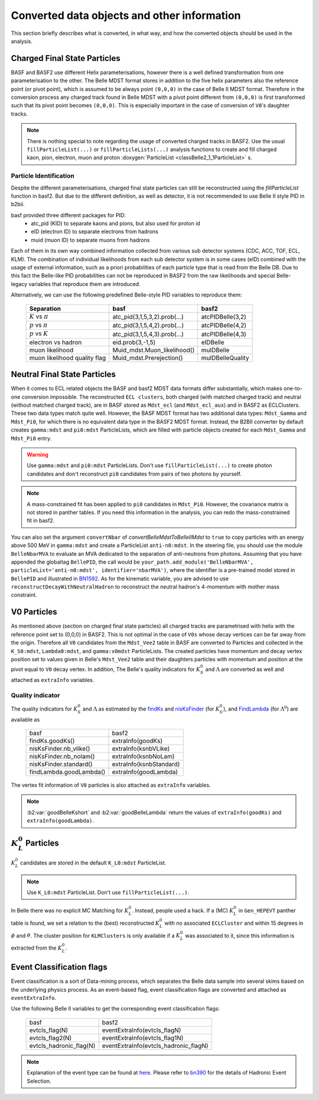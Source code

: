 .. _convertedobjects:

Converted data objects and other information
============================================
This section briefly describes what is converted, in what way, and how the
converted objects should be used in the analysis.

-----------------------------
Charged Final State Particles
-----------------------------
BASF and BASF2 use different Helix parameterisations, however there is a
well defined transformation from one parameterisation to the other. The Belle MDST
format stores in addition to the five helix parameters also the reference point
(or pivot point), which is assumed to be always point ``(0,0,0)`` in the case of
Belle II MDST format. Therefore in the conversion process any charged track
found in Belle MDST with a pivot point different from ``(0,0,0)`` is first transformed
such that its pivot point becomes ``(0,0,0)``. This is especially important
in the case of conversion of ``V0``'s daughter tracks.

.. note::
   There is nothing special to note regarding the usage of converted charged
   tracks in BASF2. Use the usual ``fillParticleList(...)`` or
   ``fillParticleLists(...)`` analysis functions to create and fill charged
   kaon, pion, electron, muon and proton :doxygen:`ParticleList <classBelle2_1_1ParticleList>` s.

~~~~~~~~~~~~~~~~~~~~~~~
Particle Identification
~~~~~~~~~~~~~~~~~~~~~~~
Despite the different parameterisations, charged final state particles can still
be reconstructed using the `fillParticleList` function in basf2.
But due to the different definition, as well as detector, it is not
recommended to use Belle II style PID in b2bii.

basf provided three different packages for PID:
 * atc_pid (KID) to separate kaons and pions, but also used for proton id
 * eID (electron ID) to separate electrons from hadrons
 * muid (muon ID) to separate muons from hadrons

Each of them in its own way combined information collected from various sub detector
systems (CDC, ACC, TOF, ECL, KLM). The combination of individual likelihoods from
each sub detector system is in some cases (eID) combined with the usage of external
information, such as a priori probabilities of each particle type that is read from
the Belle DB.
Due to this fact the Belle-like PID probabilities can not be reproduced in BASF2 from
the raw likelihoods and special Belle-legacy variables that reproduce them are
introduced.

Alternatively, we can use the following predefined Belle-style PID variables to
reproduce them:

   +------------------------------+------------------------------+------------------+
   | Separation                   | basf                         | basf2            |
   +==============================+==============================+==================+
   | :math:`K` vs :math:`\pi`     | atc_pid(3,1,5,3,2).prob(...) | atcPIDBelle(3,2) |
   +------------------------------+------------------------------+------------------+
   | :math:`p` vs :math:`\pi`     | atc_pid(3,1,5,4,2).prob(...) | atcPIDBelle(4,2) |
   +------------------------------+------------------------------+------------------+
   | :math:`p` vs :math:`K`       | atc_pid(3,1,5,4,3).prob(...) | atcPIDBelle(4,3) |
   +------------------------------+------------------------------+------------------+
   | electron vs hadron           | eid.prob(3,-1,5)             | eIDBelle         |
   +------------------------------+------------------------------+------------------+
   | muon likelihood              | Muid_mdst.Muon_likelihood()  | muIDBelle        |
   +------------------------------+------------------------------+------------------+
   | muon likelihood quality flag | Muid_mdst.Prerejection()     | muIDBelleQuality |
   +------------------------------+------------------------------+------------------+

-----------------------------
Neutral Final State Particles
-----------------------------
When it comes to ECL related objects the BASF and basf2 MDST data formats differ
substantially, which makes one-to-one conversion impossible. The reconstructed
``ECL clusters``, both charged (with matched charged track) and neutral
(without matched charged track), are in BASF stored as ``Mdst_ecl`` (and ``Mdst_ecl_aux``)
and in BASF2 as ECLClusters. These two data types match quite well.
However, the BASF MDST format has two additional data types: ``Mdst_Gamma`` and ``Mdst_Pi0``,
for which there is no equivalent data type in the BASF2 MDST format.
Instead, the B2BII converter by default creates ``gamma:mdst`` and ``pi0:mdst``
ParticleLists, which are filled with particle objects created for each
``Mdst_Gamma`` and ``Mdst_Pi0`` entry.

.. warning::
   Use ``gamma:mdst`` and ``pi0:mdst`` ParticleLists.
   Don't use ``fillParticleList(...)`` to create photon candidates and don't
   reconstruct ``pi0`` candidates from pairs of two photons by yourself.

.. note::
   A mass-constrained fit has been applied to ``pi0`` candidates in ``Mdst_Pi0``.
   However, the covariance matrix is not stored in panther tables. If you need
   this information in the analysis, you can redo the mass-constrained fit in basf2.

You can also set the argument ``convertNbar`` of `convertBelleMdstToBelleIIMdst` to ``true`` to copy particles with an energy
above 500 MeV in ``gamma:mdst`` and create a ParticleList ``anti-n0:mdst``. In the steering file,
you should use the module ``BelleNbarMVA`` to evaluate an MVA dedicated to the separation of
anti-neutrons from photons. Assuming that you have appended the globaltag ``BellePID``,
the call would be ``your_path.add_module('BelleNbarMVA', particleList='anti-n0:mdst', identifier='nbarMVA')``,
where the identifier is a pre-trained model stored in ``BellePID`` and illustrated in `BN1592`_.
As for the kinematic variable, you are advised to use ``reconstructDecayWithNeutralHadron`` to
reconstruct the neutral hadron's 4-momentum with mother mass constraint.

.. _BN1592: https://belle.kek.jp/secured/belle_note/gn1592/bn1592_v3.0.pdf

------------
V0 Particles
------------
As mentioned above (section on charged final state particles) all charged
tracks are parametrised with helix with the reference point set to (0,0,0)
in BASF2. This is not optimal in the case of ``V0s`` whose decay vertices can
be far away from the origin. Therefore all ``V0`` candidates from the ``Mdst_Vee2``
table in BASF are converted to Particles and collected in the ``K_S0:mdst``,
``Lambda0:mdst``, and ``gamma:v0mdst`` ParticleLists.
The created particles have momentum and decay vertex position set to values
given in Belle's ``Mdst_Vee2`` table and their daughters particles with
momentum and position at the pivot equal to ``V0`` decay vertex. In addition,
The Belle's quality indicators for :math:`K_S^0` and :math:`\Lambda` are
converted as well and attached as ``extraInfo`` variables.

~~~~~~~~~~~~~~~~~
Quality indicator
~~~~~~~~~~~~~~~~~

The quality indicators for :math:`K_S^0` and :math:`\Lambda` as estimated by the
`findKs`_ and `nisKsFinder`_ (for :math:`K_S^0`), and `FindLambda`_ (for
:math:`\Lambda^0`) are available as

   +-------------------------+-------------------------+
   | basf                    | basf2                   |
   +-------------------------+-------------------------+
   | findKs.goodKs()         | extraInfo(goodKs)       |
   +-------------------------+-------------------------+
   | nisKsFinder.nb_vlike()  | extraInfo(ksnbVLike)    |
   +-------------------------+-------------------------+
   | nisKsFinder.nb_nolam()  | extraInfo(ksnbNoLam)    |
   +-------------------------+-------------------------+
   | nisKsFinder.standard()  | extraInfo(ksnbStandard) |
   +-------------------------+-------------------------+
   | findLambda.goodLambda() | extraInfo(goodLambda)   |
   +-------------------------+-------------------------+

.. _findKs: http://belle.kek.jp/secured/belle_note/gn323/note323.ps.gz

.. _nisKsFinder: http://belle.kek.jp/secured/belle_note/gn1253/bn_1253v1.pdf

.. _FindLambda: https://belle.kek.jp/secured/belle_note/gn684/bn684.ps.gz

The vertex fit information of ``V0`` particles is also attached as ``extraInfo`` variables.

.. note::
   :b2:var:`goodBelleKshort` and :b2:var:`goodBelleLambda` return the values of ``extraInfo(goodKs)`` and 
   ``extraInfo(goodLambda)``.


---------------------------
:math:`K_{L}^{0}` Particles
---------------------------
:math:`K_{L}^{0}` candidates are stored in the default ``K_L0:mdst`` ParticleList.

.. note::
   Use ``K_L0:mdst`` ParticleList. Don't use ``fillParticleList(...)``.

In Belle there was no explicit MC Matching for :math:`K_L^0`. Instead, people
used a hack. If a (MC) :math:`K_L^0` in ``Gen_HEPEVT`` panther table is found,
we set a relation to the (best) reconstructed :math:`K_L^0` with no
associated ``ECLCluster`` and within 15 degrees in :math:`\phi` and :math:`\theta`.
The cluster position for ``KLMClusters`` is only available if a :math:`K_L^0` was
associated to it, since this information is extracted from the :math:`K_L^0`.

--------------------------
Event Classification flags
--------------------------
Event classification is a sort of Data-mining process, which separates the Belle
data sample into several skims based on the underlying physics process.
As an event-based flag, event classification flags are converted and attached
as ``eventExtraInfo``.

Use the following Belle II variables to get the corresponding event classification
flags:


   +-------------------------+---------------------------------------+
   | basf                    | basf2                                 |
   +-------------------------+---------------------------------------+
   | evtcls_flag(N)          | eventExtraInfo(evtcls_flagN)          |
   +-------------------------+---------------------------------------+
   | evtcls_flag2(N)         | eventExtraInfo(evtcls_flag1N)         |
   +-------------------------+---------------------------------------+
   | evtcls_hadronic_flag(N) | eventExtraInfo(evtcls_hadronic_flagN) |
   +-------------------------+---------------------------------------+

.. note::
   Explanation of the event type can be found at
   `here <https://belle.kek.jp/secured/wiki/doku.php?id=software:event_classification>`__.
   Please refer to `bn390`_ for the details of Hadronic Event Selection.

.. _bn390: http://belle.kek.jp/secured/belle_note/gn390/bn390_012901.ps.gz


